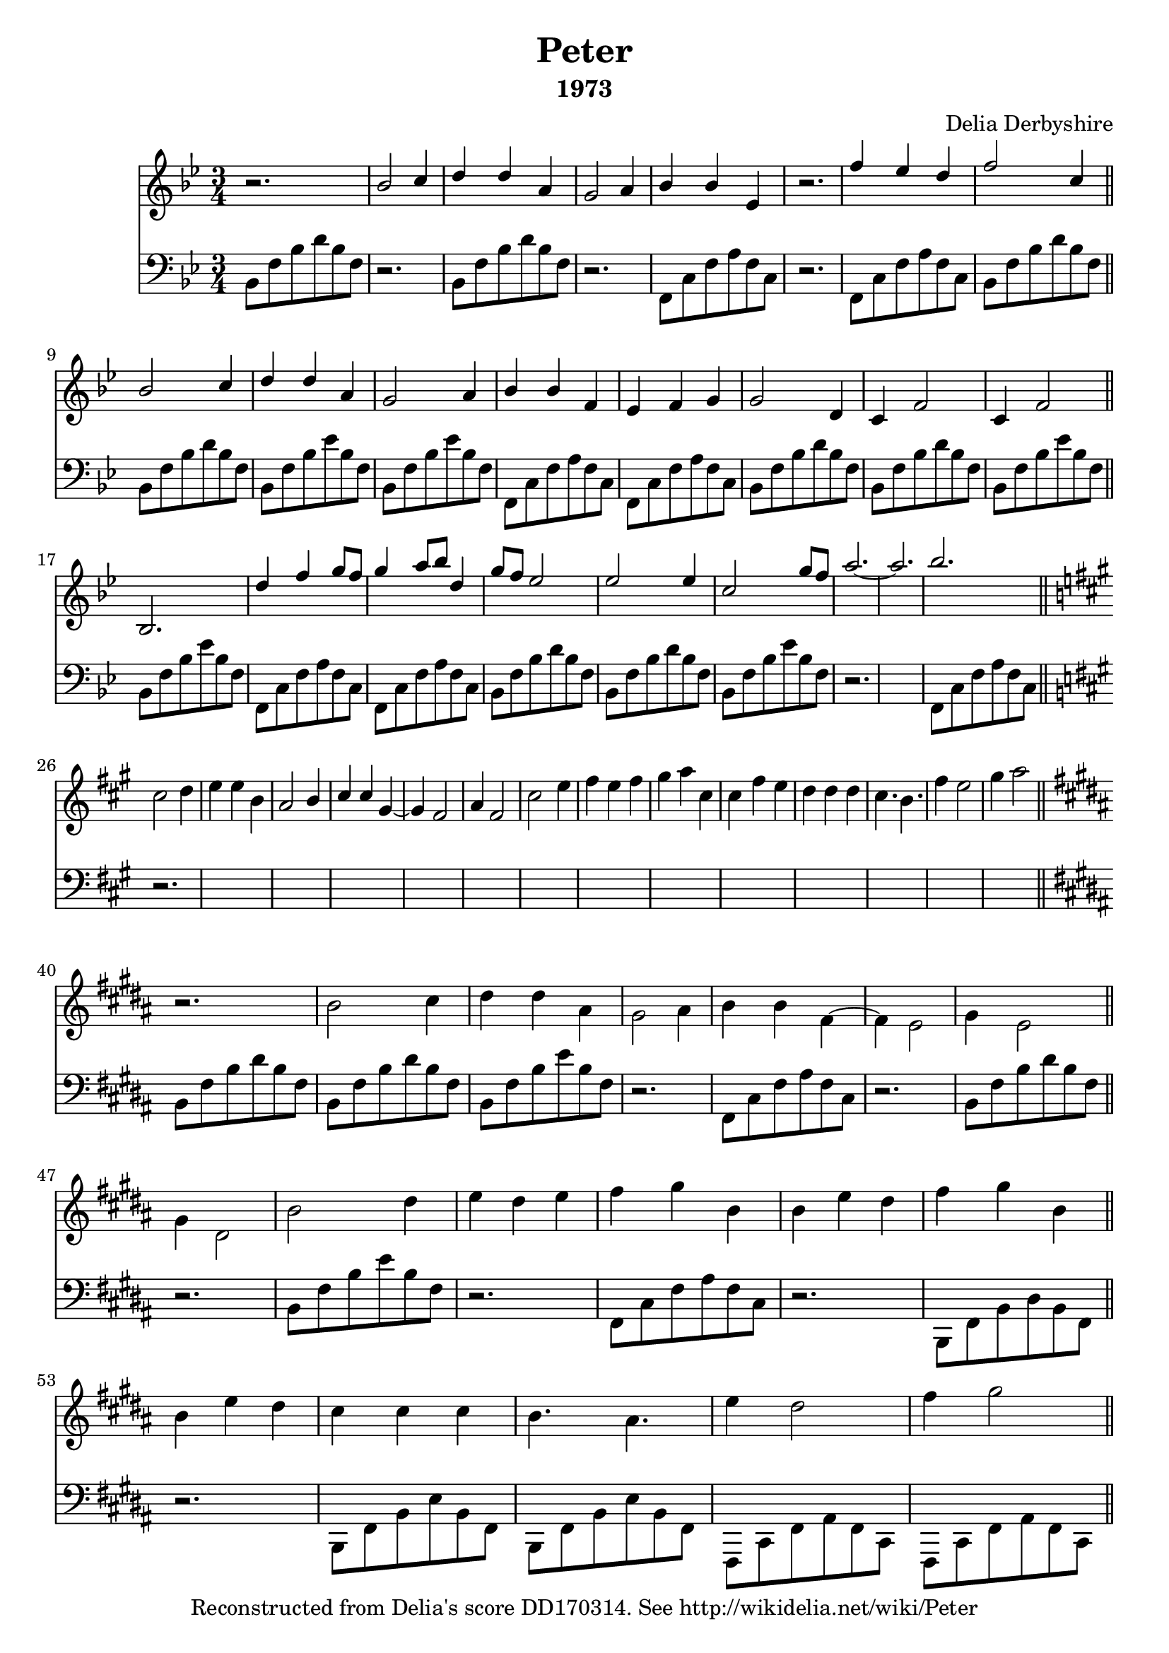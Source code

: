 % Score for Delia Derbyshire's score "Peter" in her papers for
% "The Legend of Hell House".
%
%	Martin Guy <martinwguy@gmail.com>, Febuary 2017.

\version "2.18.2"

\header {
  title = "Peter"
  composer = "Delia Derbyshire"
  subtitle = "1973"
  tagline = "Reconstructed from Delia's score DD170314. See http://wikidelia.net/wiki/Peter"
}
    \defineBarLine "|" #'("||" "" "|")

\score {
  <<
    \new Staff {
      \clef treble
      \relative c'' \new Voice {
        \time 3/4
	\key bes \major
	\stemUp
	r2. | bes2 c4 | d d a | g2 a4 | bes bes ees, | r2. |
	f'4 ees d | f2 c4 | bes2 c4 | d d a | g2 a4 | bes bes f | ees f g | g2 d4 |
	c f2 | c4 f2 | bes,2. |
	% line 3
	d'4 f g8 f | g4 a8 bes d,4 | g8 f ees2 | ees ees4 | c2 g'8 f | a2.~ | a2. | bes2.
	% Change to three sharps
	\key a \major   % or fis \minor
	\stemDown
	cis,2 d4 | e e b | \stemUp a2 b4 | cis cis gis~ | gis fis2 | a4 fis2 | \stemDown cis' e4 | fis e fis | gis a cis, | cis fis e |
	d d d | cis4. b | fis'4 e2 | gis4 a2 |
	% Change to five sharps F C G D A
	\key b \major
	r2. b,2 cis4 | dis dis ais | gis2 ais4 | b b fis ~ | fis e2 | gis4 e2 | gis4 dis2 | b'2 dis4 | e dis e | fis gis b, | b e dis | fis gis b, |
	b e dis | cis cis cis | b4. ais | e'4 dis2 | fis4 gis2 ||
      }
    }

    \new Staff {
      \clef bass
      \relative c \new Voice {
        \time 3/4
	\key bes \major
	\stemDown
	bes8  f' bes d bes f | r2. | 
	bes,8 f' bes d bes f | r2. | 
	f,8 c' f a f c | r2. | 
	f,8 c' f a f c |
	% 8
	bes  f' bes d bes f | bes, f' bes d bes f |
	bes, f' bes ees bes f | bes, f' bes ees bes f |
	% 12
	f, c' f a f c | f, c' f a f c |
	bes f' bes d bes f | bes, f' bes d bes f |
	bes, f' bes ees bes f | bes, f' bes ees bes f |
	% 18
	f, c' f a f c | f, c' f a f c |
	% 22
	bes  f' bes d bes f | bes, f' bes d bes f |
	bes, f' bes ees bes f | r2.*2 | f,8 c' f a f c |

	% Change to three sharps
	\key a \major   % or fis \minor
	r2. * 14

	% Change to five sharps
	\key b \major
	b8 fis' b dis b fis | b,8 fis' b dis b fis |
	b,8 fis' b e b fis | r2. |
	fis,8 cis' fis ais fis cis | r2. |
	b8 fis' b dis b fis | r2. |
	b,8 fis' b e b fis | r2. |
	fis,8 cis' fis ais fis cis | r2. |
	b,8 fis' b dis b fis |
	% new line in manuscript
	r2. | b,8 fis' b e b fis | b,8 fis' b e b fis |
	fis, cis' fis ais fis cis | fis, cis' fis ais fis cis ||
      }
    }
  >>
  \layout { }
  \midi { }
}
